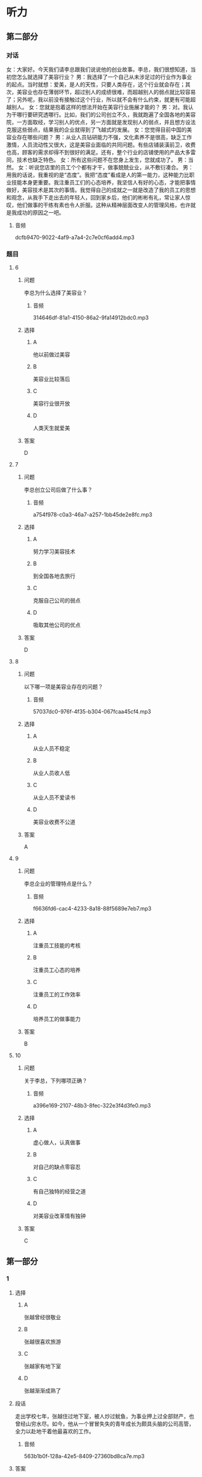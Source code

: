 * 听力

** 第二部分
:PROPERTIES:
:ID: c3fe53b0-6f0e-4a29-914b-d29e009e1212
:NOTETYPE: content-with-audio-5-multiple-choice-exercises
:END:

*** 对话

女：大家好。今天我们请李总跟我们说说他的创业故事。李总，我们很想知道，当初您怎么就选择了美容行业？
男：我选择了一个自己从未涉足过的行业作为事业的起点。当时就想：爱美，是人的天性，只要人类存在，这个行业就会存在；其次，美容业也存在薄弱环节，超过别人的成绩很难，而超越别人的弱点就比较容易了；另外呢，我以前没有接触过这个行业，所以就不会有什么约束，就更有可能超越别人。
女：您就是抱着这样的想法开始在美容行业施展才能的？
男：对。我认为干哪行要研究透哪行。比如，我们的公司创立不久，我就跑遍了全国各地的美容院，一方面取经，学习别人的优点，另一方面就是发现别人的弱点，并且想方设法克服这些弱点，结果我的企业就得到了飞越式的发展。
女：您觉得目前中国的美容业存在哪些问题？
男：从业人员钻研能力不强，文化素养不是很高，缺乏工作激情，人员流动性又很大，这是美容业面临的共同问题。有些店铺装潢前卫，收费也高，顾客的需求却得不到很好的满足。还有，整个行业的店铺使用的产品大多雷同，技术也缺乏特色。
女：所有这些问题不在您身上发生，您就成功了。
男：当然。
女：听说您店里的员工个个都有才干，做事兢兢业业，从不敷衍凑合。
男：用我的话说，我重视的是“态度”。我把“态度”看成是人的第一能力，这种能力比职业技能本身更重要。我注重员工们的心态培养，我坚信人有好的心态，才能把事情做好，美容技术是其次的事情。我觉得自己的成就之一就是改造了我的员工的思想和观念，从我手下走出去的年轻人，回到家乡后，他们的彬彬有礼，常让家人惊叹，他们做事的干练有素也令人折服。这种从精神层面改变人的管理风格，也许就是我成功的原因之一吧。

**** 音频

dcfb9470-9022-4af9-a7a4-2c7e0cf6add4.mp3

*** 题目

**** 6
:PROPERTIES:
:ID: 093a71b8-307c-4403-96ad-00585a4229d2
:END:

***** 问题

李总为什么选择了美容业？

****** 音频

314646df-81a1-4150-86a2-9fa14912bdc0.mp3

***** 选择

****** A

他以前做过美容

****** B

美容业比较落后

****** C

美容行业很开放

****** D

人类天生就爱美

***** 答案

D

**** 7
:PROPERTIES:
:ID: f7a136cd-8e20-44ad-90c0-d8cd0824e6ca
:END:

***** 问题

李总创立公司后做了什么事？

****** 音频

a754f978-c0a3-46a7-a257-1bb45de2e8fc.mp3

***** 选择

****** A

努力学习美容技术

****** B

到全国各地去旅行

****** C

克服自己公司的弱点

****** D

吸取其他公司的优点

***** 答案

D

**** 8
:PROPERTIES:
:ID: d4f54004-b6f9-4969-84a1-541ba523a6a4
:END:

***** 问题

以下哪一项是美容业存在的问题？

****** 音频

57037dc0-976f-4f35-b304-067fcaa45cf4.mp3

***** 选择

****** A

从业人员不稳定

****** B

从业人员收人低

****** C

从业人员不爱读书

****** D

美容业收费不公道

***** 答案

A

**** 9
:PROPERTIES:
:ID: c19fa3e4-b778-4518-be0f-0f3635d69b24
:END:

***** 问题

李总企业的管理特点是什么？

****** 音频

f6636fd6-cac4-4233-8a18-88f5689e7eb7.mp3

***** 选择

****** A

注重员工技能的考核

****** B

注重员工心态的培养

****** C

注重员工的工作效率

****** D

培养员工的做事能力

***** 答案

B

**** 10
:PROPERTIES:
:ID: 2b146c7e-71ef-46b6-895b-19dab081c22a
:END:

***** 问题

关于李总，下列哪项正确？

****** 音频

a396e169-2107-48b3-8fec-322e3f4d3fe0.mp3

***** 选择

****** A

虚心做人，认真做事

****** B

对自己的缺点零容忍

****** C

有自己独特的经营之道

****** D

对美容业改革情有独钟

***** 答案

C

** 第一部分

*** 1

**** 选择

***** A

张越曾经很敬业

***** B

张越很喜欢旅游

***** C

张越家有地下室

***** D

张越渐渐成熟了

**** 段话

走出学校七年，张越住过地下室，被人炒过鱿鱼，为事业押上过全部财产，也曾经山穷水尽。如今，他从一个冒冒失失的青年成长为颇具头脑的公司高管，全力以赴地干着他最喜欢的工作。

***** 音频

563b1b0f-128a-42e5-8409-27360bd8ca7e.mp3

**** 答案

D

*** 2

**** 选择

***** A

《柳叶刀》是一本生活杂志

***** B

《柳叶刀》传授一系列保健知识

***** C

生活水平低仍然在威胁人类健康

***** D

人类死亡原因之一是身体活动水平低下

**** 段话

知名医学杂志《柳叶刀》几年前就发表了一系列综述文章，指出身体活动水平低下是当今人类健康的第四大杀手。世界卫生组织的数据显示，全球每年死亡的人群中，有 10%直接源自身体活动水平低下。

***** 音频

604b1a08-7d7e-4675-85c6-39a403fd7777.mp3

**** 答案

D

*** 3

**** 选择

***** A

菊花原本是生植物

***** B

很多家庭都喜欢种菊花

***** C

资深画家都喜欢画菊花

***** D

中国出过很多菊花邮票

**** 段话

菊花经过人工栽培，由野生变为家菊。据北宋《宣和画谱》记载，菊花作为绘画的表现对象是从唐朝末年开始的，可惜作品无传。中国最早的菊花邮票，是1958 年发行的，也是我国第一套花卉邮票。

***** 音频

1e99461e-51e4-48ad-83f4-c9fb72d3fa7f.mp3

**** 答案

A

*** 4

**** 选择

***** A

我的朋友很喜欢讲故事

***** B

40年前三毛就愚去非洲

***** C

三毛是我40年前认识的朋友

***** D

《撒哈拉的故事》的作者是三毛

**** 段话

每次与朋友说起非洲的撒哈拉沙漠，大家都会想起《撒哈拉的故事》，自然又都会讲起书的作者三毛。当我也来到三毛随丈夫荷西居住的西属撒哈拉那座城市时，我对 40 年前三毛选择在这里生活有点儿肃然起敬。

***** 音频

9833517c-eec6-440b-ae2a-bb8d8bd7561f.mp3

**** 答案

D

*** 5

**** 选择

***** A

网络语言不适用于严肃场合

***** B

原始语言被边缘化是必然的

***** C

网络语言已经步人了现实生活

***** D

网络语言在现实世界不受欢迎

**** 段话

现今不少人喜欢用简练、时尚的网络语言进行交流，无论是在虚拟世界还是现实世界。我们不能说这不是社会发展的正常现象，但我们仍需思考语言如何变化才能更适应社会的发展，而不是向原始时代的简单符号倒退。

***** 音频

7f570ec0-0c05-4404-be36-bc601a3b11fa.mp3

**** 答案

C

** 第三部分

*** 11-13

**** 课文

我最敬佩的人是医生。医生是忘我的，当他看到病人，从不想自己也有可能被传染，只希望尽快为病人解除病痛；医生是坚强的，当他们看到在生死线上犹豫的病人，心里只有一个念头，就是让病人赶快转危为安；医生是勇敢的，那些大大小小的手术，对医生来说，每次都是挑战；医生是强大的，他们用自己的聪明才智，为无数人撑起一片蓝天。

敬佩不是虚假的，我的理想就是做一名令人敬佩的医生，我要坚持自己的理想，并让理想变成现实！

**** 题目

***** 11

****** 选择

******* A

公而忘私

******* B

人格独立

******* C

敢于冒险

******* D

真诚善良

****** 问题

医生具备什么样的精神特质？

****** 答案

A

***** 12

****** 选择

******* A

保证自己不被传染

******* B

传授病人生存技万

******* C

鼓励病人战胜疾病

******* D

一心想把病人治好

****** 问题

面对病人，医生是怎样做的？

****** 答案

D

***** 13

****** 选择

******* A

做医生非常辛苦

******* B

想做医生的人很少

******* C

说话人也想做医生

******* D

医生都是有理想的

****** 问题

根据这段话可以知道什么？

****** 答案

C

*** 14-17

**** 课文

这是一家著名的公司，本次招聘一个人，报名应聘的却有 600 多人。小路通过了初试、笔试，顺利进入了复试阶段。公司老总将亲自出马，在 5 人中确定一名最终人选。

复试的内容普通得不能再普通了：上午参观公司，下午两点谈观后感。5 个人都不敢松懈，希望抓住在老总面前表现的好时机。下午两点，5 个人准时来到会议室，等待老总的出现。

两点半，老总姗姗来迟，却没有半句道歉的话。受尽怠慢的应聘者心里虽然不高兴，脸上却不敢表现出来，只是针对上午参观的情况争相发言。有的建议公司强化企业文化，有的说公司的环境卫生不可忽视。

小路最后一个发言，他只说了一句：“老总，您今天迟到了半小时。”话一出口，满座皆惊，众人认为他无异于主动放弃了这次机会。小路却觉得：作为一个以管理严格著称的公司的老总，无故迟到半小时很不像话。大不了就是不被录用，真话总是要讲的，再说了，这样下去，肯定不利于公司的发展。

谁都没有料到的是，当天晚上，小路就接到了公司的录用通知。原来，迟半小时到场，正是老总的有意安排。

**** 题目

***** 14

****** 选择

******* A

这次要招5个人

******* B

不太重视应聘者

******* C

以管理严格闻名

******* D

复试内容非常难

****** 问题

关于这家公司，可以知道什么？

****** 答案

C

***** 15

****** 选择

******* A

很愿意与老总交流

******* B

各个修养都非常好

******* C

发言特别能打动老总

******* D

不敢指出老总的过错

****** 问题

关于小路以外的应聘者，可以知道什么？

****** 答案

D

***** 16

****** 选择

******* A

不懂得尊重别人

******* B

迟到是他的习惯

******* C

特别设计了复试题目

******* D

不爱听别人的批评意见

****** 问题

关于老总可以知道什么？

****** 答案

C

***** 17

****** 选择

******* A

不珍惜这次招聘机会

******* B

受不了别人怠慢自已

******* C

认为是对的就去坚持

******* D

认为公司的风气不好

****** 问题

关于小路可以知道什么？

****** 答案

C

